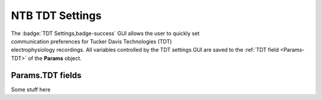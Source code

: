 .. |TDT_Logo| image:: _images/NTB_Icons/TDT.png
  :align: bottom
  :height: 30
  :alt: NTB TDT Settings

.. _NTB_TDTSettings:

=============================================
|TDT_Logo| NTB TDT Settings
=============================================

.. figure:: _images/NTB_GUIs/NTB_DisplaySettings.png
  :align: right
  :figwidth: 30%
  :width: 100%
  :alt: NTB National Instruments Settings GUI.

The :badge:`TDT Settings,badge-success` GUI allows the user to quickly set communication preferences for Tucker Davis Technologies (TDT) electrophysiology recordings. All variables controlled by the TDT settings GUI are saved to the :ref:`TDT field <Params-TDT>` of the **Params** object.


.. _Params-TDT:

Params.TDT fields
======================

Some stuff here


